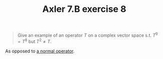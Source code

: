#+TITLE: Axler 7.B exercise 8
#+begin_quote
Give an example of an operator $T$ on a complex vector space s.t. $T^9 = T^8$ but $T^2 \neq  T$.
#+end_quote

As opposed to [[file:KBe21math530retAxler7B7.org][a normal operator]].
